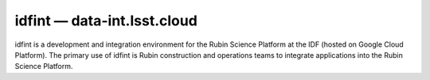 .. px-env:: idfint

############################
idfint — data-int.lsst.cloud
############################

idfint is a development and integration environment for the Rubin Science Platform at the IDF (hosted on Google Cloud Platform).
The primary use of idfint is Rubin construction and operations teams to integrate applications into the Rubin Science Platform.

.. jinja:: idfint
   :file: environments/_summary.rst.jinja
